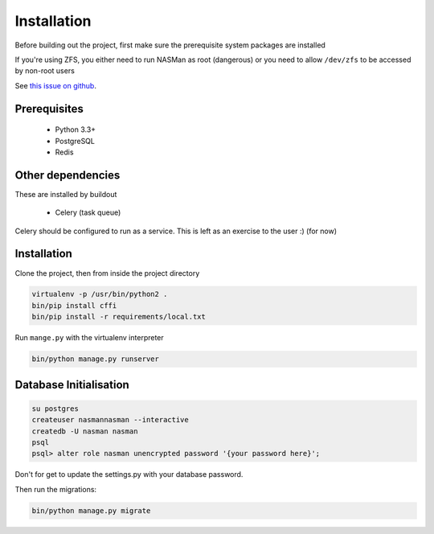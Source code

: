 Installation
============

Before building out the project,
first make sure the prerequisite system packages are installed

If you're using ZFS,
you either need to run NASMan as root (dangerous) or
you need to allow ``/dev/zfs`` to be accessed by non-root users

See `this issue on github <https://github.com/zfsonlinux/zfs/issues/362>`_.

.. todo::

    * Figure out what if anything needs to be done for BTRFS

Prerequisites
-------------

 * Python 3.3+
 * PostgreSQL
 * Redis

Other dependencies
------------------

These are installed by buildout

 * Celery (task queue)

Celery should be configured to run as a service.
This is left as an exercise to the user :) (for now)

.. todo::

    * Document how to set up Celery as a service (systemd, supervisor)

Installation
------------

Clone the project, then from inside the project directory

.. code-block:: bash

   virtualenv -p /usr/bin/python2 .
   bin/pip install cffi
   bin/pip install -r requirements/local.txt

Run ``mange.py`` with the virtualenv interpreter

.. code-block:: bash

   bin/python manage.py runserver


Database Initialisation
-----------------------

.. code-block:: bash

    su postgres
    createuser nasmannasman --interactive
    createdb -U nasman nasman
    psql
    psql> alter role nasman unencrypted password '{your password here}';

Don't for get to update the settings.py with your database password.

Then run the migrations:

.. code-block:: bash

    bin/python manage.py migrate
